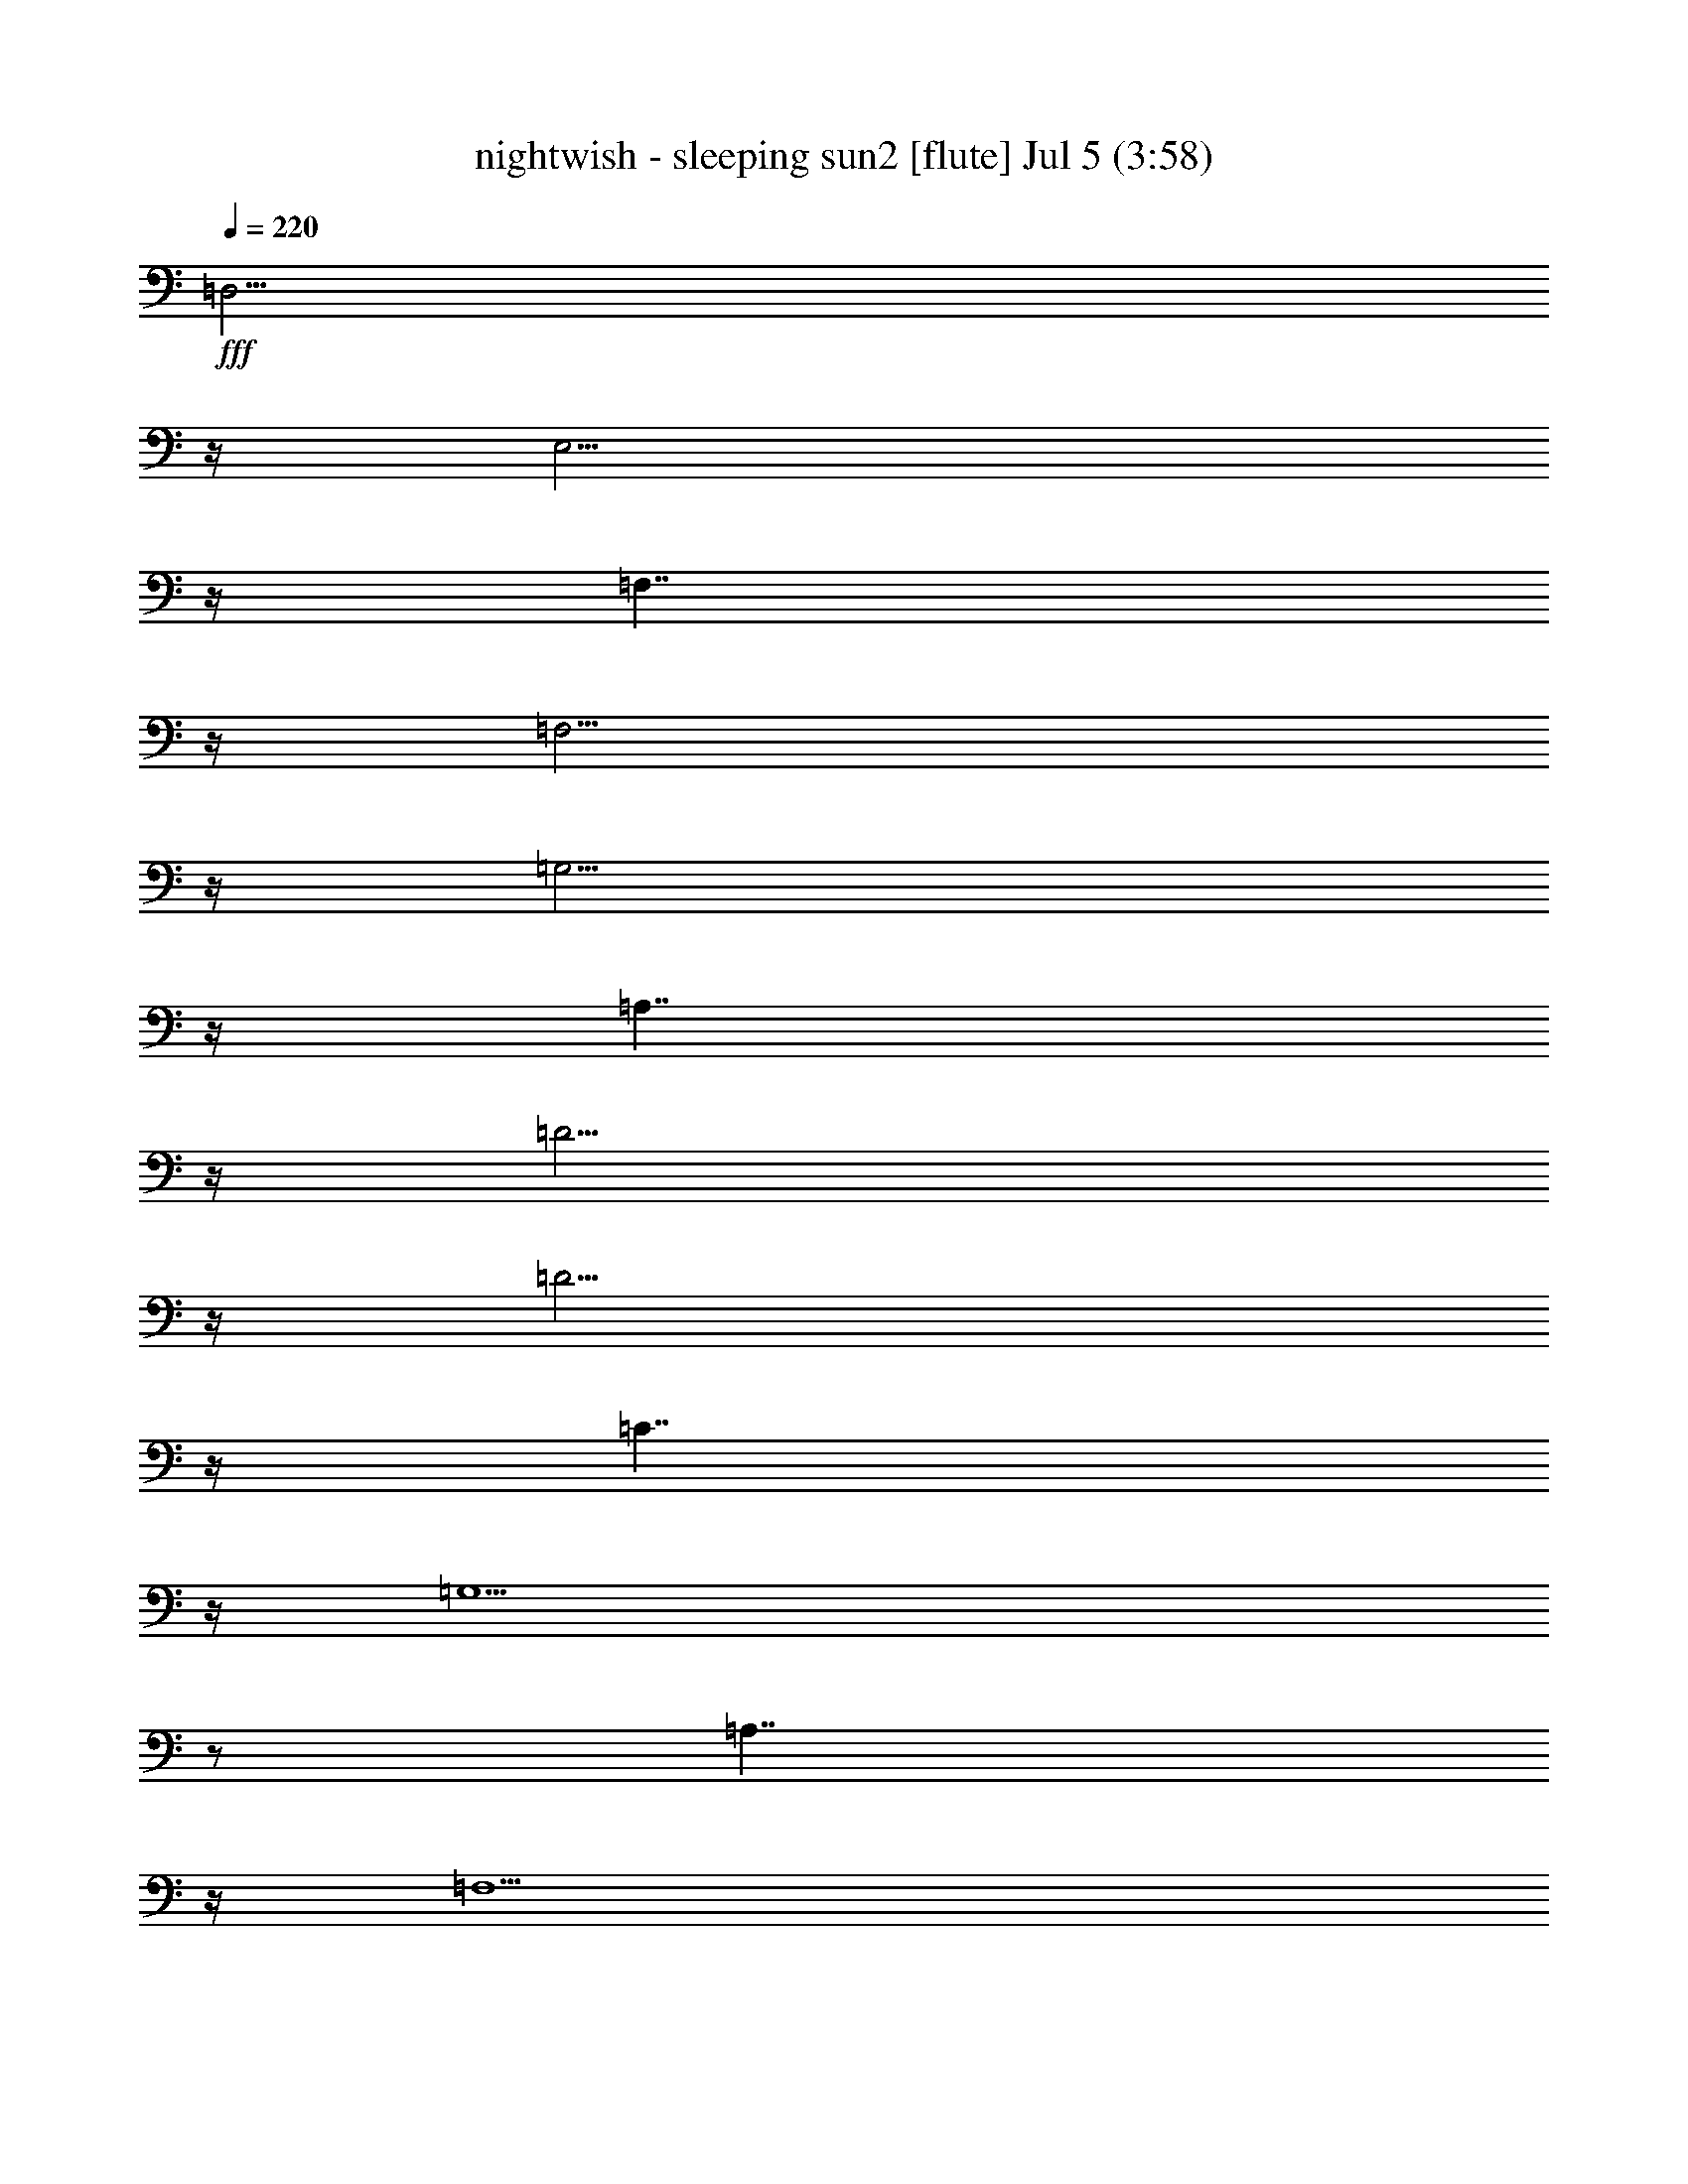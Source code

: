 % nightwish - sleeping sun2 
% conversion by foolou 
% http://fefeconv.mirar.org/?filter_user=foolou&view=all 
% 5 Jul 23:04 
% using Firefern's ABC converter 
% 
% Artist: 
% Mood: unknown 
% 
% Playing multipart files: 
% /play <filename> <part> sync 
% example: 
% pippin does: /play weargreen 2 sync 
% samwise does: /play weargreen 3 sync 
% pippin does: /playstart 
% 
% If you want to play a solo piece, skip the sync and it will start without /playstart. 
% 
% 
% Recommended solo or ensemble configurations (instrument/file): 
% 

X:1 
T: nightwish - sleeping sun2 [flute] Jul 5 (3:58) 
Z: Transcribed by Firefern's ABC sequencer 
% Transcribed for Lord of the Rings Online playing 
% Transpose: 0 (0 octaves) 
% Tempo factor: 100% 
L: 1/4 
K: C 
Q: 1/4=220 
+fff+ =D,11/4 
z/4 
E,11/4 
z/4 
=F,7/4 
z/4 
=F,11/4 
z/4 
=G,11/4 
z/4 
=A,7/4 
z/4 
=D11/4 
z/4 
=D11/4 
z/4 
=C7/4 
z/4 
=G,15/2 
z/2 
=A,7/4 
z/4 
=F,11/2 
z/2 
=G,7/4 
z/4 
E,11/2 
z/2 
=F,11/4 
z/4 
E,11/4 
z/4 
=C,7/4 
z/4 
=D,15/2 
z4 z4 z4 z4 z4 z4 z5/2 
=F 
=F11/4 
z/4 
=F7/4 
z/4 
=G7/4 
z/4 
=G7/4 
z/4 
=F7/4 
z/4 
E 
=F11/4 
z9/4 
=F7/4 
z/4 
=F 
=G11/4 
z/4 
=G 
=F11/4 
z/4 
E 
=F11/4 
z9/4 
=F7/4 
z/4 
=F 
=G2 
=G7/4 
z/4 
=F11/4 
z/4 
E 
=F11/4 
z/4 
=F7/4 
z/4 
=F7/4 
z/4 
=F 
=A2 
=A7/4 
z/4 
=G11/4 
z/4 
E 
=D11/4 
z9/4 
[=D7/4=F7/4] 
z/4 
[=D7/4=F7/4] 
z/4 
[E7/4=G7/4] 
z/4 
[E7/4=G7/4] 
z/4 
[=D7/4=F7/4] 
z/4 
[=C7/4E7/4] 
z/4 
[=D7/4=F7/4] 
z/4 
[=D7/4=F7/4] 
z/4 
[=D=F] 
[=D7/4=F7/4] 
z5/4 
[=F7/4=A7/4] 
z/4 
[=F=A] 
[E11/4=G11/4] 
z/4 
[=C7/4E7/4] 
z/4 
[^A,=D] 
z2 
=D 
=D7/4 
z9/4 
=F7/4 
z/4 
=F 
E7/4 
z/4 
=D7/4 
z/4 
^A,2 
z3 
^A,7/4 
z/4 
^A,7/4 
z/4 
=C7/4 
z/4 
=D7/4 
z/4 
=D7/4 
z/4 
=C 
=D13/2 
z4 z4 z/2 
=A,7/4 
z/4 
=D11/4 
z/4 
E11/4 
z/4 
=F7/4 
z/4 
=F11/4 
z/4 
=G11/4 
z/4 
=A7/4 
z/4 
=d11/4 
z/4 
=d11/4 
z/4 
=c7/4 
z/4 
=A11/4 
z/4 
=F7/4 
z5/4 
=G 
=A 
^A11/4 
z/4 
=A11/4 
z/4 
=G7/4 
z/4 
=F11/4 
z/4 
=D11/4 
z/4 
=A 
=G 
=F7/4 
z5/4 
^A, 
^A, 
=D 
=F7/4 
z/4 
=A15/2 
z/2 
[=A,11/4=D11/4] 
z/4 
[=C11/4E11/4] 
z/4 
=F7/4 
z/4 
=F11/4 
z/4 
[=C11/4=G11/4] 
z/4 
[=D7/4=A7/4] 
z/4 
[=F11/4=d11/4] 
z/4 
[=F11/4=d11/4] 
z/4 
[=F7/4=c7/4] 
z/4 
[E15/2=G15/2] 
z/2 
=c11/4 
z/4 
=A11/4 
z9/4 
=G11/4 
z/4 
E11/4 
z5/4 
=C2 
=D7/2 
z4 z7/2 
=F 
=F7/4 
z/4 
=G11/4 
z/4 
=G 
=F7/4 
z/4 
E7/4 
z/4 
=F11/4 
z9/4 
=F7/4 
z/4 
=F7/4 
z/4 
=G7/4 
z/4 
=G7/4 
z/4 
=F7/4 
z/4 
E 
=F11/4 
z/4 
=F7/4 
z/4 
=F7/4 
z/4 
=F 
=G11/4 
z/4 
=G 
=F7/4 
z/4 
E7/4 
z/4 
=F11/4 
z9/4 
=F 
=F7/4 
z/4 
=A11/4 
z/4 
=A7/4 
z/4 
=G7/4 
z/4 
E 
=D 
z2 
[=D7/4=F7/4] 
z/4 
[=D=F] 
[=D7/4=F7/4] 
z/4 
[E2=G2] 
[E=G] 
[E7/4=G7/4] 
z/4 
[=D=F] 
[=C7/4E7/4] 
z/4 
[=D2=F2] 
z 
[=D7/4=F7/4] 
z/4 
[=D7/4=F7/4] 
z/4 
[=D=F] 
[=F2=A2] 
[=F7/4=A7/4] 
z/4 
[E11/4=G11/4] 
z/4 
[=C7/4E7/4] 
z/4 
[^A,=D] 
z2 
=D 
=D7/4 
z9/4 
=F7/4 
z/4 
=F 
E7/4 
z/4 
=D7/4 
z/4 
^A,2 
z2 
^A, 
^A,7/4 
z/4 
^A,7/4 
z/4 
=C 
=D11/4 
z/4 
=D7/4 
z/4 
=C7/4 
z/4 
=D11/2 
z4 z4 z/2 
=A,7/4 
z/4 
=D11/4 
z/4 
E11/4 
z/4 
=F7/4 
z/4 
=F11/4 
z/4 
=G11/4 
z/4 
=A7/4 
z/4 
=d11/4 
z/4 
=d11/4 
z/4 
=c7/4 
z/4 
=A11/4 
z/4 
=F7/4 
z5/4 
=G 
=A 
^A11/4 
z/4 
=A11/4 
z/4 
=G7/4 
z/4 
=F11/4 
z/4 
=D11/4 
z/4 
=A 
=G 
=F7/4 
z5/4 
^A, 
^A, 
=D 
=F7/4 
z/4 
=A15/2 
z/2 
[=A,11/4=D11/4] 
z/4 
[=C11/4E11/4] 
z/4 
=F7/4 
z/4 
=F11/4 
z/4 
[=C11/4=G11/4] 
z/4 
[=D7/4=A7/4] 
z/4 
[=F11/4=d11/4] 
z/4 
[=F11/4=d11/4] 
z/4 
[=F7/4=c7/4] 
z/4 
[E15/2=G15/2] 
z/2 
=c11/4 
z/4 
=A11/4 
z9/4 
=G11/4 
z/4 
E11/4 
z5/4 
=C2 
=D7/2 
z4 z4 z4 z4 z4 z4 z4 z4 z4 z4 z4 z4 z4 z4 z4 z4 z4 z4 z4 z4 z4 z4 z4 z4 z4 z4 z4 z4 z4 z4 z4 z4 z3/2 
=C7/4 
z/4 
=F11/4 
z/4 
=G11/4 
z/4 
^G7/4 
z/4 
^G11/4 
z/4 
^A11/4 
z/4 
=c7/4 
z/4 
=f11/4 
z/4 
=f11/4 
z/4 
^d7/4 
z/4 
=c11/4 
z/4 
^G11/4 
z/4 
^A 
=c 
^c11/4 
z/4 
=c11/4 
z/4 
^A7/4 
z/4 
^G11/4 
z/4 
=F11/4 
z/4 
=c 
^A 
^G11/4 
z/4 
^C 
^C 
=F 
^G7/4 
z/4 
=c15/2 
z/2 
=F11/4 
z/4 
=G11/4 
z/4 
^G7/4 
z/4 
[=F11/4^G11/4] 
z/4 
[=G11/4^A11/4] 
z/4 
[^G7/4=c7/4] 
z/4 
[^c11/4=f11/4] 
z/4 
[^c11/4=f11/4] 
z/4 
[=c7/4^d7/4] 
z/4 
[=G15/2^A15/2] 
z/2 
^d11/4 
z/4 
=c11/4 
z9/4 
^A11/4 
z/4 
=G11/4 
z5/4 
^D2 
=F13/2 


X:2 
T: nightwish - sleeping sun2 [harp] Jul 5 (3:58) 
Z: Transcribed by Firefern's ABC sequencer 
% Transcribed for Lord of the Rings Online playing 
% Transpose: 0 (0 octaves) 
% Tempo factor: 100% 
L: 1/4 
K: C 
Q: 1/4=220 
z4 z4 z4 z4 z4 z4 z4 z4 z4 z4 z4 z4 z4 z4 
+pp+ =d 
=A 
=d 
=A 
e 
=A 
=f 
=A 
=d 
=A 
=d 
=A 
e 
=G 
=c 
e 
=d 
=A 
=d 
=A 
e 
=A 
=f 
=A 
=d 
=A 
=d 
=A 
e 
=G 
=c 
e 
=d 
=A 
=d 
=A 
e 
=A 
=f 
=A 
=d 
=A 
=d 
=A 
e 
=G 
=c 
e 
=d 
=A 
=d 
=A 
e 
=A 
=f 
=A 
=d 
=A 
=d 
=A 
e 
=G 
=c 
e 
=f 
=c 
=f 
=c 
=g 
=c 
=a 
=c 
=f 
=c 
=f 
=c 
=g 
=c 
e 
=g 
=f 
=c 
=f 
=c 
=g 
=c 
=a 
=c 
=f 
=c 
=f 
=c 
=g 
=c 
=g 
e 
=d 
=A 
=d 
=A 
e 
=A 
=f 
=A 
=d 
=A 
=d 
=A 
e 
=G 
=c 
e 
=d 
=A 
=d 
=A 
e 
=A 
=f 
=A 
=d 
=A 
=d 
=A 
=g 
=G 
=c 
e 
=d 
^A 
=d 
^A 
e 
^A 
=f 
^A 
=d 
^A 
=d 
^A 
=f 
^A 
=f 
e 
=d 
^A 
=d 
^A 
e 
^A 
=f 
^A 
=d 
^A 
=d 
^A 
=f 
^A 
=f 
e 
=d 
=A 
=d 
=A 
e 
=A 
=f 
=A 
=d 
=A 
=d 
=A 
=f 
=A 
=f 
e 
z4 z4 z4 z4 z4 z4 z4 z4 z4 z4 z4 z4 z4 z4 z4 z4 z4 z4 z4 z4 z4 z4 z4 z4 z4 z4 z4 z4 z4 z4 
[=D,/4=d/4-] 
=d/4- 
[=D,/4=d/4-] 
=d/4 
[=D,/2=A/2-] 
=A/2 
=d 
[=D,/4=A/4-] 
=A/4- 
[=D,/4=A/4-] 
=A/4 
[=D,/4e/4-] 
e/4- 
[=D,/4e/4-] 
e/4 
[=D,/2=A/2-] 
=A/2 
=f 
=A 
=d 
=A 
=d 
=A 
e 
=G 
=c 
e 
[=D,/4=d/4-] 
=d/4- 
[=D,/4=d/4-] 
=d/4 
[=D,/2=A/2-] 
=A/2 
=d 
[=D,/4=A/4-] 
=A/4- 
[=D,/4=A/4-] 
=A/4 
[=D,/4e/4-] 
e/4- 
[=D,/4e/4-] 
e/4 
[=D,/2=A/2-] 
=A/2 
=f 
=A 
=d 
=A 
=d 
=A 
e 
=G 
=c 
e 
[=F,/4=f/4-] 
=f/4- 
[=F,/4=f/4-] 
=f/4 
[=F,/2=c/2-] 
=c/2 
=f 
[=F,/4=c/4-] 
=c/4- 
[=F,/4=c/4-] 
=c/4 
[=F,/4=g/4-] 
=g/4- 
[=F,/4=g/4-] 
=g/4 
[=F,/2=c/2-] 
=c/2 
=a 
=c 
=f 
=c 
=f 
=c 
=g 
=c 
e 
=g 
[=F,/4=f/4-] 
=f/4- 
[=F,/4=f/4-] 
=f/4 
[=F,/2=c/2-] 
=c/2 
=f 
[=F,/4=c/4-] 
=c/4- 
[=F,/4=c/4-] 
=c/4 
[=F,/4=g/4-] 
=g/4- 
[=F,/4=g/4-] 
=g/4 
[=F,/2=c/2-] 
=c/2 
=a 
=c 
=f 
=c 
=f 
=c 
=g 
=c 
=g 
e 
[=D,/4=d/4-] 
=d/4- 
[=D,/4=d/4-] 
=d/4 
[=D,/2=A/2-] 
=A/2 
=d 
[=D,/4=A/4-] 
=A/4- 
[=D,/4=A/4-] 
=A/4 
[=D,/4e/4-] 
e/4- 
[=D,/4e/4-] 
e/4 
[=D,/2=A/2-] 
=A/2 
=f 
=A 
=d 
=A 
=d 
=A 
e 
=G 
=c 
e 
[=D,/4=d/4-] 
=d/4- 
[=D,/4=d/4-] 
=d/4 
[=D,/2=A/2-] 
=A/2 
=d 
[=D,/4=A/4-] 
=A/4- 
[=D,/4=A/4-] 
=A/4 
[=D,/4e/4-] 
e/4- 
[=D,/4e/4-] 
e/4 
[=D,/2=A/2-] 
=A/2 
=f 
=A 
=d 
=A 
=d 
=A 
[^c-=g] 
[=G^c-] 
[=c3/4-^c3/4] 
=c/4 
e 
[^A,/4=d/4-] 
=d/4- 
[^A,/4=d/4-] 
=d/4 
[^A,/2^A/2-] 
^A/2 
=d 
[^A,/4^A/4-] 
^A/4- 
[^A,/4^A/4-] 
^A/4 
[^A,/4e/4-] 
e/4- 
[^A,/4e/4-] 
e/4 
[^A,/2^A/2-] 
^A/2 
=f 
^A 
=d 
^A 
=d 
^A 
=f 
^A 
=f 
e 
[=G,/4=d/4-] 
=d/4- 
[=G,/4=d/4-] 
=d/4 
[=G,/2^A/2-] 
^A/2 
=d 
[=G,/4^A/4-] 
^A/4- 
[=G,/4^A/4-] 
^A/4 
[=G,/4e/4-] 
e/4- 
[=G,/4e/4-] 
e/4 
[=G,/2^A/2-] 
^A/2 
=f 
^A 
=d 
^A 
=d 
^A 
=f 
^A 
=f 
e 
[=D-=A=d] 
[=D-=A-] 
[=D-=A=d] 
[=D-=A-] 
[=D-=Ae] 
[=D-=A-] 
[=D-=A=f] 
[=D-=A-] 
[=D-=A=d] 
[=D-=A-] 
[=D-=A=d] 
[=D-=A-] 
[=D-=A=f] 
[=D-=A-] 
[=D-=A-=f] 
[=D/2=A/2e/2-] 
e/2 
z4 z4 z4 z4 z4 z4 z4 z4 z4 z4 z4 z4 z4 z4 z4 z4 z4 z4 z4 z4 z4 z4 z4 z4 z4 z4 z4 z4 z4 z4 z4 z4 z4 z4 z4 z4 z4 z4 z4 z4 z4 z4 z4 z4 z4 z4 
=c' 
=g/4 
z3/4 
=g/4 
z3/4 
=d 
=a/4 
z3/4 
=a/4 
z3/4 
=c'7/4 
z/4 
=d11/4 
z/4 
e11/4 
z/4 
=f7/4 
z/4 
=f11/4 
z/4 
=g11/4 
z/4 
=a7/4 
z/4 
=d11/4 
z/4 
=d11/4 
z/4 
=c'7/4 
z/4 
=g15/2 
z/2 
^a/2 
=a/2 
=g7/4 
z/4 
=c'/2 
^a/2 
=a7/2 
z/2 
=f/2 
e/2 
=d/2 
=c'/2 
=d/2 
e/2 
=d7/2 
z3/2 
=c11/4 
z/4 
=d11/4 
z/4 
=f7/4 
z/4 
[=F,31/2=C31/2] 
z/2 
[^C15/2^G15/2] 
z/2 
[^G,15/2^D15/2] 
z/2 
[^A,15/2=F15/2] 
z/2 
[=F,15/2=C15/2] 
z/2 
[^C15/2^G15/2] 
z/2 
[=F,16=C16] 
z4 z4 
[^C15/2^G15/2] 
z/2 
[^D15/2^A15/2] 
z/2 
[^G,15/2^D15/2] 
z/2 
[^D15/2^A15/2] 
z/2 
[=F,31/2=C31/2] 


X:3 
T: nightwish - sleeping sun2 [lute] Jul 5 (3:58) 
Z: Transcribed by Firefern's ABC sequencer 
% Transcribed for Lord of the Rings Online playing 
% Transpose: 0 (0 octaves) 
% Tempo factor: 100% 
L: 1/4 
K: C 
Q: 1/4=220 
z4 z4 z4 z4 z4 z4 z4 z4 z4 z4 z4 z4 z4 z4 z4 z4 z4 z4 z4 z4 z4 z4 z4 z4 z4 z4 z4 z4 z4 z4 z4 z4 z4 z4 z4 z4 z4 z4 z4 z4 z4 z4 z4 z4 z4 z4 z4 z4 z4 z4 z4 z4 z4 z4 z4 z4 z4 
+pp+ =A7/4 
z/4 
=G7/4 
z/4 
[=D31/2=F31/2] 
z/2 
[=F15/2^A15/2] 
z/2 
[=F15/2=A15/2] 
z/2 
[=G15/2^A15/2] 
z/2 
[=D15/2=A15/2] 
z/2 
[=F15/2^A15/2] 
z/2 
[=F15/2=c15/2] 
z/2 
[=D15/2=d15/2] 
z/2 
[=D7/2-e7/2] 
=D/2- 
[=D7/2=f7/2] 
z/2 
[=F15/2=f15/2] 
z/2 
[E15/2=g15/2] 
z/2 
[=F,15/2=a15/2] 
z/2 
[=C15/2=g15/2] 
z/2 
[=D15/2=d15/2] 
z5/2 
=D,/2 
=D,/2 
=D,/2 
z3/2 
=D,/2 
=D,/2 
=D,/2 
=D,/2 
=D,/2 
z4 z4 z5/2 
=D,/2 
=D,/2 
=D,/2 
z3/2 
=D,/2 
=D,/2 
=D,/2 
=D,/2 
=D,/2 
z4 z4 z5/2 
=F,/2 
=F,/2 
=F,/2 
z3/2 
=F,/2 
=F,/2 
=F,/2 
=F,/2 
=F,/2 
z4 z4 z5/2 
=F,/2 
=F,/2 
=F,/2 
z3/2 
=F,/2 
=F,/2 
=F,/2 
=F,/2 
=F,/2 
z4 z4 z5/2 
=D,/2 
=D,/2 
=D,/2 
z3/2 
=D,/2 
=D,/2 
=D,/2 
=D,/2 
=D,/2 
z4 z4 z5/2 
=D,/2 
=D,/2 
=D,/2 
z3/2 
=D,/2 
=D,/2 
=D,/2 
=D,/2 
=D,/2 
z4 z5/2 
^c3 
z 
^A,/2 
^A,/2 
^A,7/4 
z/4 
^A,/2 
^A,/2 
^A,/2 
^A,/2 
^A, 
z4 z4 z2 
=G,/2 
=G,/2 
=G,/2 
z3/2 
=G,/2 
=G,/2 
=G,/2 
=G,/2 
=G, 
z4 z4 z4 z4 z4 
=A7/4 
z/4 
=G7/4 
z/4 
[=D31/2=F31/2] 
z/2 
[=F15/2^A15/2] 
z/2 
[=F15/2=A15/2] 
z/2 
[=G15/2^A15/2] 
z/2 
[=D15/2=A15/2] 
z/2 
[=F15/2^A15/2] 
z/2 
[=F15/2=c15/2] 
z/2 
[=D15/2=d15/2] 
z/2 
[=D7/2-e7/2] 
=D/2- 
[=D7/2=f7/2] 
z/2 
[=F15/2=f15/2] 
z/2 
[E15/2=g15/2] 
z/2 
[=F,15/2=a15/2] 
z/2 
[=C15/2=g15/2] 
z/2 
[=D15/2=d15/2] 
z/2 
[=D11/4-=c11/4] 
=D/4- 
[=D11/4-^A11/4] 
=D/4- 
[=D7/4-=A7/4] 
=D/4- 
[=D11/4=A11/4] 
z/4 
[E11/4=G11/4e11/4] 
z/4 
[=F7/4=A7/4=f7/4] 
z/4 
[E11/4=G11/4e11/4] 
z/4 
[=D11/4=F11/4=d11/4] 
z/4 
[=C7/4E7/4=c7/4] 
z/4 
[=D4-=d4-] 
[=D7/2=c7/2=d7/2] 
z/2 
[=c11/4=d11/4-] 
=d/4- 
[^A11/4=d11/4-] 
=d/4- 
[=A3/2-=d3/2] 
=A/4 
z/4 
[=A11/4e11/4-] 
e/4 
[=G-e-] 
[=G7/4e7/4=f7/4-] 
=f/4 
[=A7/4=f7/4] 
z/4 
[=G7/4=a7/4] 
z/4 
[=F11/2=f11/2] 
z/2 
[E7/4e7/4] 
z/4 
[=C11/2=c11/2] 
z4 z4 z/2 
=F16 
=f11/4 
z/4 
=f11/4 
z/4 
e7/4 
z/4 
=c'15/2 
z/2 
=G15/2 
z/2 
[=F/2-=a/2] 
[=F/2-=g/2] 
[=F/2-=f/2] 
[=F/2-e/2] 
[=F/2-=f/2] 
[=F/2-=g/2] 
[=F7/2-=f7/2] 
=F3/2- 
[=F11/4-=f11/4] 
=F/4- 
[=F11/4-=g11/4] 
=F/4- 
[=F7/4-^g7/4] 
=F/4 
[=F15/2-=c15/2-^g15/2=c'15/2] 
[=F8=c8] 
z/2 
[^c15/2^g15/2] 
z/2 
[^D15/2^G15/2^d15/2] 
z/2 
[=F15/2-^A15/2=f15/2] 
=F/2 
[=F15/2-=c15/2] 
=F/2 
[^c15/2^g15/2] 
z/2 
[=F8=c8-] 
[=F8-=c8] 
=F8 
[^c15/2^g15/2] 
z/2 
[=G15/2^d15/2^a15/2] 
z/2 
[^D15/2^G15/2^d15/2] 
z/2 
[^D15/2^d15/2^a15/2] 
z/2 
[=F31/2=c31/2] 


X:4 
T: nightwish - sleeping sun2 [theorbo] Jul 5 (3:58) 
Z: Transcribed by Firefern's ABC sequencer 
% Transcribed for Lord of the Rings Online playing 
% Transpose: 0 (0 octaves) 
% Tempo factor: 100% 
L: 1/4 
K: C 
Q: 1/4=220 
z4 z4 z4 z4 z4 z4 z4 z4 z4 z4 z4 z4 z4 z4 z4 z4 z4 z4 z4 z4 z4 z4 
+pp+ =D,23/2 
z/2 
=C7/2 
z/2 
=D,23/2 
z/2 
=C7/2 
z/2 
=F,23/2 
z/2 
=C7/2 
z/2 
=F,23/2 
z/2 
=G,7/2 
z/2 
=D,23/2 
z/2 
=C7/2 
z/2 
=D,23/2 
z/2 
=C7/2 
z/2 
^A,31/2 
z/2 
=G,31/2 
z/2 
=D,31/2 
z/2 
=D,15/2 
z/2 
=D, 
=D,13/2 
z/2 
^A,15/2 
z/2 
=F, 
=F,13/2 
z/2 
=G,15/2 
z/2 
=D, 
=D,13/2 
z/2 
^A,15/2 
z/2 
=F, 
=F,11/4 
z/4 
E,7/2 
z/2 
=D,15/2 
z/2 
=D, 
=D,13/2 
z/2 
^A,15/2 
z/2 
=C 
=C13/2 
z/2 
=F,15/2 
z/2 
=C15/2 
z/2 
=D,15/2 
z/2 
=D,7/2 
z/2 
=D,11/4 
z/4 
=D, 
z2 
=D, 
=D, 
=C 
=C11/4 
z/4 
=D,7/2 
z/2 
=D,11/4 
z/4 
=D, 
z2 
=D, 
=D, 
=C 
=C11/4 
z/4 
=F,7/2 
z/2 
=F,11/4 
z/4 
=F, 
z2 
=F, 
=F, 
=C 
=C11/4 
z/4 
=F,7/2 
z/2 
=F,11/4 
z/4 
=F, 
z2 
=F, 
=F, 
=C 
=C11/4 
z/4 
=D,23/2 
z/2 
=C7/2 
z/2 
=D,7/2 
z/2 
=D,11/4 
z/4 
=D, 
z2 
=D, 
=D, 
=C 
=C11/4 
z/4 
^A,7/2 
z/2 
^A,11/4 
z/4 
^A, 
z2 
^A, 
^A, 
^A, 
^A,11/4 
z/4 
=G,7/2 
z/2 
=G,11/4 
z/4 
=G, 
z2 
=G, 
=G, 
=G, 
=G,11/4 
z/4 
=D,31/2 
z/2 
=D,7/2 
z/2 
=D,7/2 
z/2 
=D,7/2 
z/2 
=D7/2 
z/2 
^A,7/2 
z/2 
^A,7/2 
z/2 
=F,7/2 
z/2 
=F,7/2 
z/2 
=G,7/2 
z/2 
=G,7/2 
z/2 
=D,7/2 
z/2 
=D,7/2 
z/2 
^A,7/2 
z/2 
^A,7/2 
z/2 
=F,7/4 
z/4 
=F, 
=F, 
E,7/2 
z/2 
=D,7/2 
z/2 
=D,7/2 
z/2 
=D,7/2 
z/2 
=D7/2 
z/2 
^A,15/2 
z/2 
=C7/2 
z/2 
=C7/2 
z/2 
=F,7/2 
z/2 
=F,7/2 
z/2 
=C7/2 
z/2 
=C7/2 
z/2 
=D,15/2 
z/2 
=D,7/2 
z/2 
=D,7/2 
z5/2 
=D, 
=D, 
=D 
=D 
z2 
=C7/2 
z/2 
=C7/2 
z5/2 
^A, 
^A, 
^A, 
^A, 
z2 
=D,7/2 
z/2 
=D,7/2 
z5/2 
=D, 
=D, 
=D 
=D 
z2 
=F,7/2 
z/2 
=F,7/2 
z5/2 
=F, 
=F, 
=C 
=C 
z2 
=C 
z4 z3 
=D,15/2 
z/2 
=D,7/4 
z/4 
=D, 
=D, 
=D7/2 
z/2 
^A,15/2 
z/2 
=F,7/4 
z/4 
=F, 
=F, 
=F, 
=F,11/4 
z/4 
=G,15/2 
z/2 
=D,7/4 
z/4 
=D, 
=D, 
=D 
=D11/4 
z/4 
^A,15/2 
z/2 
=F,7/2 
z/2 
=F,7/2 
z/2 
=F,7/2 
z/2 
=F,7/2 
z/2 
^C7/2 
z/2 
^C7/2 
z/2 
^G,7/2 
z/2 
^G,7/2 
z/2 
^A,7/2 
z/2 
^A,7/2 
z/2 
=F,7/2 
z/2 
=F,7/2 
z/2 
^C7/2 
z/2 
^C7/2 
z/2 
=F,7/2 
z/2 
=F,7/2 
z/2 
=F,7/2 
z/2 
=F,7/2 
z/2 
=F,7/2 
z/2 
=F,7/2 
z/2 
^C7/2 
z/2 
^C7/2 
z/2 
^D7/2 
z/2 
^D7/2 
z/2 
^G,7/2 
z/2 
^G,7/2 
z/2 
^D7/2 
z/2 
^D7/2 
z/2 
=F,15/2 


X:5 
T: nightwish - sleeping sun2 [drums] Jul 5 (3:58) 
Z: Transcribed by Firefern's ABC sequencer 
% Transcribed for Lord of the Rings Online playing 
% Transpose: 0 (0 octaves) 
% Tempo factor: 100% 
L: 1/4 
K: C 
Q: 1/4=220 
z4 z4 z4 z4 z4 z4 z4 z4 z4 z4 z4 z4 z4 z4 z3 
+mf+ B 
^F, 
B 
z4 z 
B 
^F, 
B 
z4 z 
B 
^F, 
B 
z4 z 
B 
^F, 
B 
z2 
[^c7/4=A7/4] 
z/4 
^c7/2 
z/2 
^c15/4 
z/4 
^c7/4 
z/4 
^f7/4 
z/4 
^c 
^c 
^c7/4 
z/4 
^c7/2 
z/2 
^c15/4 
z/4 
^c7/4 
z/4 
^f7/4 
z/4 
^c 
^c 
^c7/4 
z/4 
^c7/2 
z/2 
^c15/4 
z/4 
^c7/4 
z/4 
^f7/4 
z/4 
^c 
^c 
^c7/4 
z/4 
^c7/2 
z/2 
^c15/4 
z/4 
^c7/4 
z/4 
^f7/4 
z/4 
^c 
^c 
^c7/4 
z/4 
^c7/2 
z/2 
^c15/4 
z/4 
^c7/4 
z/4 
^f7/4 
z/4 
^c 
^c 
^c7/4 
z/4 
^c7/2 
z/2 
^c15/4 
z/4 
^c7/4 
z/4 
^f7/4 
z/4 
^c 
^c 
^c7/4 
z/4 
^c7/2 
z/2 
^c15/4 
z/4 
^c7/4 
z/4 
^f7/4 
z/4 
^c 
^c 
^c7/4 
z/4 
^c7/2 
z/2 
^c15/4 
z/4 
^c7/4 
z/4 
^f7/4 
z/4 
^c 
^c 
=A7/4 
z/4 
^c7/2 
z/2 
^c7/4 
z/4 
[=c3/2B3/2] 
=c/2 
=c 
^A 
[=cB] 
^A 
^A 
=A 
[^c7/4=A7/4] 
z/4 
^C,7/4 
z/4 
=G7/4 
z/4 
^C,7/4 
z/4 
^c 
^c 
^C,7/4 
z/4 
=G7/4 
z/4 
^C,7/4 
z/4 
^c7/4 
z/4 
^C,7/4 
z/4 
=G7/4 
z/4 
^C,7/4 
z/4 
^c 
^c 
^C,7/4 
z/4 
=G7/4 
z/4 
^C,7/4 
z/4 
^c7/4 
z/4 
^C,7/4 
z/4 
=G7/4 
z/4 
^C,7/4 
z/4 
^c 
^c 
^C,7/4 
z/4 
=G7/4 
z/4 
^C,7/4 
z/4 
^c7/4 
z/4 
^C,7/4 
z/4 
=G7/4 
z/4 
^C,7/4 
z/4 
^c 
^c 
^C,7/4 
z/4 
=G7/4 
z/4 
^C,7/4 
z/4 
[^c7/4=A7/4] 
z/4 
^C,7/4 
z/4 
=G7/4 
z/4 
^C,7/4 
z/4 
^c 
^c 
^C,7/4 
z/4 
=G7/4 
z/4 
^C,7/4 
z/4 
^c7/4 
z/4 
^C,7/4 
z/4 
=G7/4 
z/4 
^C,7/4 
z/4 
^c 
^c 
^C,7/4 
z/4 
=G7/4 
z/4 
^C,7/4 
z/4 
^c7/4 
z/4 
^C,7/4 
z/4 
=G7/4 
z/4 
^C,7/4 
z/4 
^c 
^c 
^C,7/4 
z/4 
=G7/4 
z/4 
[^c^C,] 
^c 
=A 
=c7/4 
z/4 
=c 
B 
^c 
=c7/4 
z/4 
=A7/4 
z/4 
^C,7/4 
z/4 
=G7/4 
z/4 
^C,7/4 
z/4 
[^c7/4^C,7/4] 
z/4 
[^c^C,-] 
[^c3/4-^C,3/4] 
^c/4 
[=G7/4^C,7/4] 
z/4 
^C,7/4 
z/4 
[^c7/4^C,7/4] 
z/4 
^C,7/4 
z/4 
=G7/4 
z/4 
^C,7/4 
z/4 
[^c7/4^C,7/4] 
z/4 
[^c^C,-] 
[^c3/4-^C,3/4] 
^c/4 
[=G7/4^C,7/4] 
z/4 
^C,7/4 
z/4 
[^c7/4^C,7/4] 
z/4 
^C,7/4 
z/4 
=G7/4 
z/4 
^C,7/4 
z/4 
[^c7/4^C,7/4] 
z/4 
[^c^C,-] 
[^c3/4-^C,3/4] 
^c/4 
[=G7/4^C,7/4] 
z/4 
^C,7/4 
z/4 
[^c7/4^C,7/4] 
z/4 
^C,7/4 
z/4 
=G7/4 
z/4 
^C,7/4 
z/4 
[^c7/4^C,7/4] 
z/4 
[^c^C,-] 
[^c3/4-^C,3/4] 
^c/4 
[=G7/4^C,7/4] 
z/4 
^C,7/4 
z/4 
[^c7/4^c7/4=A7/4] 
z/4 
^C,7/4 
z/4 
=G7/4 
z/4 
^C,7/4 
z/4 
[^c7/4^C,7/4] 
z/4 
[^c^C,-] 
[^c3/4-^C,3/4] 
^c/4 
[=G7/4^C,7/4] 
z/4 
^C,7/4 
z/4 
[^c7/4^C,7/4] 
z/4 
^C,7/4 
z/4 
=G7/4 
z/4 
^C,7/4 
z/4 
[^c7/4^C,7/4] 
z/4 
[^c^C,-] 
[^c3/4-^C,3/4] 
^c/4 
[=G7/4^C,7/4] 
z/4 
^C,7/4 
z/4 
[^c7/4^C,7/4] 
z/4 
^C,7/4 
z/4 
=G7/4 
z/4 
^C,7/4 
z/4 
[^c7/4^C,7/4] 
z/4 
[^c^C,-] 
[^c3/4-^C,3/4] 
^c/4 
[=G7/4^C,7/4] 
z/4 
^C,7/4 
z/4 
[^c7/4^C,7/4] 
z/4 
^C,7/4 
z/4 
=G7/4 
z/4 
^C,7/4 
z/4 
[^c7/4^C,7/4] 
z/4 
[^c^C,-] 
[^c3/4-^C,3/4] 
^c/4 
[=G7/4^C,7/4] 
z/4 
^C,7/4 
z/4 
=A7/4 
z/4 
^C,7/4 
z/4 
=G7/4 
z/4 
^C,7/4 
z/4 
^C,7/4 
z/4 
=G3/2 
=G/2 
=G 
^A 
=G 
[^A=A] 
=A7/4 
z/4 
^C, 
^c 
[=G7/4^C,7/4] 
z/4 
^C, 
^c 
^C,7/4 
z/4 
[^c^C,] 
^c 
[=G7/4^C,7/4] 
z/4 
^C,7/4 
z/4 
[^c7/4^C,7/4] 
z/4 
^C, 
^c 
[=G7/4^C,7/4] 
z/4 
^C, 
^c 
^C,7/4 
z/4 
[^c^C,] 
^c 
[=G7/4^C,7/4] 
z/4 
^C,7/4 
z/4 
[^c7/4^C,7/4] 
z/4 
^C, 
^c 
[=G7/4^C,7/4] 
z/4 
^C, 
^c 
^C,7/4 
z/4 
[^c^C,] 
^c 
[=G7/4^C,7/4] 
z/4 
^C,7/4 
z/4 
[^c7/4^C,7/4] 
z/4 
^C, 
^c 
[=G7/4^C,7/4] 
z/4 
^C, 
^c 
^C,7/4 
z/4 
[^c^C,] 
^c 
[=G7/4^C,7/4] 
z/4 
^C, 
=A 
[^c7/4^c7/4=A7/4] 
z/4 
^C, 
^c 
[=G7/4^C,7/4] 
z/4 
^C, 
^c 
^C,7/4 
z/4 
[^c^C,] 
^c 
[=G7/4^C,7/4] 
z/4 
^C,7/4 
z/4 
[^c7/4^C,7/4] 
z/4 
^C, 
^c 
[=G7/4^C,7/4] 
z/4 
^C, 
^c 
^C,7/4 
z/4 
[^c^C,] 
^c 
[=G7/4^C,7/4] 
z/4 
^C,7/4 
z/4 
[^c7/4^C,7/4] 
z/4 
^C, 
^c 
[=G7/4^C,7/4] 
z/4 
^C, 
^c 
^C,7/4 
z/4 
[^c^C,] 
^c 
[=G7/4^C,7/4] 
z/4 
^C, 
^c 
[^cB=A] 
[=c^C,] 
^C, 
[^c^A^C,] 
[=G^C,] 
[=c^C,] 
[^c^A^C,] 
[^c^c] 
[^c^C,] 
^C, 
^C, 
[^c^C,] 
[=G^C,] 
^C, 
[^c^C,] 
[^c^c] 
[^c^C,] 
^C, 
^C, 
[^c^C,] 
[=G^C,] 
^C, 
[^c/2-^C,/2] 
[^c/2^C,/2] 
^C,/2 
^C,/2 
[^c^C,] 
^C, 
^C, 
[^c^C,] 
[=G^C,] 
^C, 
[^c^C,] 
[^c^c] 
[^c^C,] 
^C, 
^C, 
[^c^C,] 
[=G^C,] 
^C, 
[^c/2-^C,/2] 
[^c/2^C,/2] 
^C,/2 
^C,/2 
[^c^C,] 
^C, 
^C, 
[^c^C,] 
[=G^C,] 
^C, 
[^c^C,] 
[^c^c] 
[^c^C,] 
^C, 
^C, 
[^c^C,] 
[=G^C,] 
^C, 
[^c/2-^C,/2] 
[^c/2^C,/2] 
^C,/2 
^C,/2 
[^c^C,] 
^C, 
^C, 
[^c^C,] 
[=G^C,] 
^C, 
[^c^C,] 
[^c^c] 
[^c^C,] 
=G 
=G 
[^c^C,] 
[=G^C,] 
=G 
^c 
[=G^c] 
[^c=A] 
z4 z3 
[^c7/4^c7/4=A7/4] 
z/4 
^C, 
[^c^C,] 
[=G^C,] 
^C, 
^C, 
[^c^C,] 
^C, 
^C, 
[^c^C,] 
[^c^C,] 
[=G^C,] 
^C, 
^C, 
^C, 
[^c^C,] 
^C, 
^C, 
[^c^C,] 
[=G^C,] 
^C, 
^C, 
[^c^C,] 
^C, 
^C, 
[^c^C,] 
[^c^C,] 
[=G^C,] 
^C, 
^C, 
^C, 
[^c^C,] 
^C, 
^C, 
[^c^C,] 
[=G^C,] 
^C, 
^C, 
[^c^C,] 
^C, 
^C, 
[^c^C,] 
[^c^C,] 
[=G^C,] 
^C, 
^C, 
^C, 
[^c3/2^C,3/2=A3/2] 
=G/2 
=G 
^c 
[=G^C,] 
^c 
=G/2 
=G/2 
[^c=A] 
[^c^C,=A] 
^C, 
^C, 
[^c^C,] 
[=G^C,] 
^C, 
^C, 
[^c^C,] 
^C, 
^C, 
[^c^C,] 
[^c^C,] 
[=G^C,] 
^C, 
^C, 
^C, 
[^c^C,] 
^C, 
^C, 
[^c^C,] 
[=G^C,] 
^C, 
^C, 
[^c^C,] 
^C, 
^C, 
[^c^C,] 
[^c^C,] 
[=G^C,] 
^C, 
^C, 
^C, 
[^c^C,] 
^C, 
^C, 
[^c^C,] 
[=G^C,] 
^C, 
^C, 
[^c^C,] 
^C, 
^C, 
[^c^C,] 
[^c^C,] 
[=G^C,] 
^C, 
^C, 
^C, 
[^c^C,] 
^C, 
^C, 
[^c^C,] 
[=G^C,] 
^C, 
^C, 
[^c^C,] 
^C, 
^C, 
[^c^C,] 
[^c^C,] 
[=G^C,] 
^C, 
^C, 
=A 
[^c^C,=A] 
^C, 
^C, 
[^c^C,] 
[=G^C,] 
^C, 
^C, 
[^c^C,] 
^C, 
^C, 
[^c^C,] 
[^c^C,] 
[=G^C,] 
^C, 
^C, 
^C, 
[^c^C,] 
^C, 
^C, 
[^c^C,] 
[=G^C,] 
^C, 
^C, 
[^c^C,] 
^C, 
^C, 
[^c^C,] 
[^c^C,] 
[=G^C,] 
^C, 
^C, 
^C, 
[^c^C,] 
^C, 
^C, 
[^c^C,] 
[=G^C,] 
^C, 
^C, 
[^c^C,] 
^C, 
^C, 
[^c^C,] 
[^c^C,] 
[=G^C,] 
^C, 
^C, 
^C, 
=A 
[=cB] 
=G 
=G 
^c 
^c 
=G 
^c 
=A 


